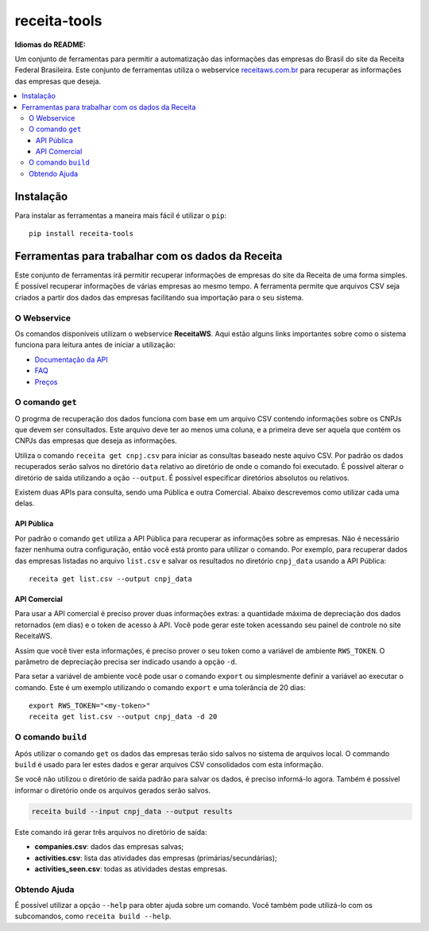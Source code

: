 receita-tools
=============

|pypi| |travis| |license|

**Idiomas do README:** |ptbr| |en|

Um conjunto de ferramentas para permitir a automatização das informações
das empresas do Brasil do site da Receita Federal Brasileira. Este conjunto
de ferramentas utiliza o webservice
`receitaws.com.br <http://receitaws.com.br>`_ para recuperar as informações
das empresas que deseja.

.. contents::
   :local:

.. |pypi| image:: https://img.shields.io/pypi/v/receita-tools.svg?style=flat-square
    :target: https://pypi.python.org/pypi/receita-tools

.. |travis| image:: https://img.shields.io/travis/vkruoso/receita-tools.svg?style=flat-square
    :target: https://travis-ci.org/vkruoso/receita-tools
    :alt: Build Status

.. |license| image:: https://img.shields.io/dub/l/vibe-d.svg?style=flat-square

.. |ptbr| image:: https://flagicons.lipis.dev/flags/4x3/br.svg
    :target: https://github.com/vkruoso/receita-tools/blob/master/README.rst
    :height: 20px

.. |en| image:: https://flagicons.lipis.dev/flags/4x3/us.svg
    :target: https://github.com/vkruoso/receita-tools/blob/master/README.en.rst
    :height: 20px

Instalação
----------

Para instalar as ferramentas a maneira mais fácil é utilizar o ``pip``::

    pip install receita-tools


Ferramentas para trabalhar com os dados da Receita
--------------------------------------------------

Este conjunto de ferramentas irá permitir recuperar informações de empresas
do site da Receita de uma forma simples. É possível recuperar informações
de várias empresas ao mesmo tempo. A ferramenta permite que arquivos CSV
seja criados a partir dos dados das empresas facilitando sua importação
para o seu sistema.

O Webservice
++++++++++++

Os comandos disponíveis utilizam o webservice **ReceitaWS**. Aqui estão
alguns links importantes sobre como o sistema funciona para leitura antes
de iniciar a utilização:

* `Documentação da API`_
* `FAQ`_
* `Preços`_

.. _Documentação da API: https://www.receitaws.com.br/api
.. _FAQ: https://www.receitaws.com.br/faq
.. _Preços: https://www.receitaws.com.br/pricing

O comando ``get``
+++++++++++++++++

O progrma de recuperação dos dados funciona com base em um arquivo CSV
contendo informações sobre os CNPJs que devem ser consultados. Este arquivo
deve ter ao menos uma coluna, e a primeira deve ser aquela que contém os CNPJs
das empresas que deseja as informações.

Utiliza o comando ``receita get cnpj.csv`` para iniciar as consultas baseado
neste aquivo CSV. Por padrão os dados recuperados serão salvos no diretório
``data`` relativo ao diretório de onde o comando foi executado. É possível
alterar o diretório de saída utilizando a oção ``--output``. É possível
especificar diretórios absolutos ou relativos.

Existem duas APIs para consulta, sendo uma Pública e outra Comercial. Abaixo
descrevemos como utilizar cada uma delas.

API Pública
***********

Por padrão o comando ``get`` utiliza a API Pública para recuperar as
informações sobre as empresas. Não é necessário fazer nenhuma outra
configuração, então você está pronto para utilizar o comando. Por exemplo,
para recuperar dados das empresas listadas no arquivo ``list.csv`` e salvar
os resultados no diretório ``cnpj_data`` usando a API Pública::

    receita get list.csv --output cnpj_data

API Comercial
*************

Para usar a API comercial é preciso prover duas informações extras: a
quantidade máxima de depreciação dos dados retornados (em dias) e o token
de acesso à API. Você pode gerar este token acessando seu painel de controle
no site ReceitaWS.

Assim que você tiver esta informações, é preciso prover o seu token como
a variável de ambiente ``RWS_TOKEN``. O parâmetro de depreciação precisa ser
indicado usando a opção ``-d``.

Para setar a variável de ambiente você pode usar o comando ``export`` ou
simplesmente definir a variável ao executar o comando. Este é um exemplo
utilizando o comando ``export`` e uma tolerância de 20 dias::

    export RWS_TOKEN="<my-token>"
    receita get list.csv --output cnpj_data -d 20

O comando ``build``
+++++++++++++++++++

Após utilizar o comando ``get`` os dados das empresas terão sido salvos
no sistema de arquivos local. O commando ``build`` é usado para ler estes
dados e gerar arquivos CSV consolidados com esta informação.

Se você não utilizou o diretório de saída padrão para salvar os dados,
é preciso informá-lo agora. Também é possível informar o diretório
onde os arquivos gerados serão salvos.

.. code::

    receita build --input cnpj_data --output results

Este comando irá gerar três arquivos no diretório de saída:

* **companies.csv**: dados das empresas salvas;
* **activities.csv**: lista das atividades das empresas (primárias/secundárias);
* **activities_seen.csv**: todas as atividades destas empresas.

Obtendo Ajuda
+++++++++++++

É possível utilizar a opção ``--help`` para obter ajuda sobre um comando.
Você também pode utilizá-lo com os subcomandos, como ``receita build --help``.
